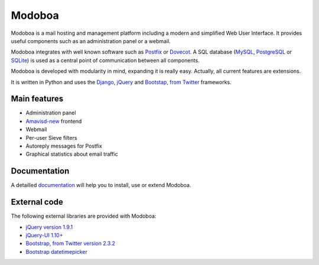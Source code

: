 #######
Modoboa
#######

|travis| |latest-version| |downloads|

Modoboa is a mail hosting and management platform including a modern
and simplified Web User Interface. It provides useful components such
as an administration panel or a webmail.

Modoboa integrates with well known software such as `Postfix
<http://postfix.org/>`_ or `Dovecot <http://dovecot.org/>`_. A SQL
database (`MySQL <http://www.mysql.com>`_, `PostgreSQL
<http://www.postgresql.org/>`_ or `SQLite <http://www.sqlite.org>`_)
is used as a central point of communication between all components.

Modoboa is developed with modularity in mind, expanding it is really
easy. Actually, all current features are extensions.

It is written in Python and uses the `Django
<https://www.djangoproject.com>`_, `jQuery <http://jquery.com>`_ and
`Bootstap, from Twitter <http://twitter.github.com/bootstrap/>`_
frameworks.

*************
Main features
*************

* Administration panel
* `Amavisd-new <http://www.amavis.org>`_ frontend
* Webmail
* Per-user Sieve filters
* Autoreply messages for Postfix
* Graphical statistics about email traffic

*************
Documentation
*************

A detailled `documentation <https://modoboa.readthedocs.org/>`_ will help you
to install, use or extend Modoboa.

*************
External code
*************

The following external libraries are provided with Modoboa:

* `jQuery version 1.9.1 <http://www.jquery.org/>`_
* `jQuery-UI 1.10+ <http://jqueryui.com/>`_
* `Bootstrap, from Twitter version 2.3.2 <http://twitter.github.com/bootstrap/>`_
* `Bootstrap datetimepicker <http://www.malot.fr/bootstrap-datetimepicker/index.php>`_

.. |latest-version| image:: https://pypip.in/v/modoboa/badge.png
   :alt: Latest version on Pypi
   :target: https://crate.io/packages/modoboa/
.. |downloads| image:: https://pypip.in/d/modoboa/badge.png
   :alt: Downloads from Pypi
   :target: https://crate.io/packages/modoboa/
.. |travis| image:: https://travis-ci.org/tonioo/modoboa.png?branch=master
   :target: https://travis-ci.org/tonioo/modoboa

.. image:: https://d2weczhvl823v0.cloudfront.net/tonioo/modoboa/trend.png
   :alt: Bitdeli badge
   :target: https://bitdeli.com/free
